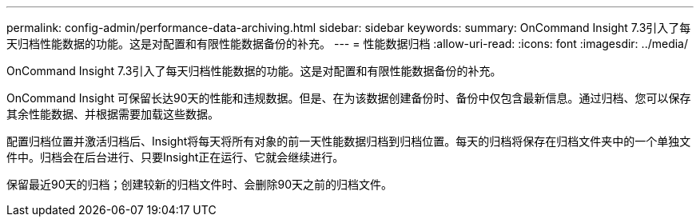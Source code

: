 ---
permalink: config-admin/performance-data-archiving.html 
sidebar: sidebar 
keywords:  
summary: OnCommand Insight 7.3引入了每天归档性能数据的功能。这是对配置和有限性能数据备份的补充。 
---
= 性能数据归档
:allow-uri-read: 
:icons: font
:imagesdir: ../media/


[role="lead"]
OnCommand Insight 7.3引入了每天归档性能数据的功能。这是对配置和有限性能数据备份的补充。

OnCommand Insight 可保留长达90天的性能和违规数据。但是、在为该数据创建备份时、备份中仅包含最新信息。通过归档、您可以保存其余性能数据、并根据需要加载这些数据。

配置归档位置并激活归档后、Insight将每天将所有对象的前一天性能数据归档到归档位置。每天的归档将保存在归档文件夹中的一个单独文件中。归档会在后台进行、只要Insight正在运行、它就会继续进行。

保留最近90天的归档；创建较新的归档文件时、会删除90天之前的归档文件。
